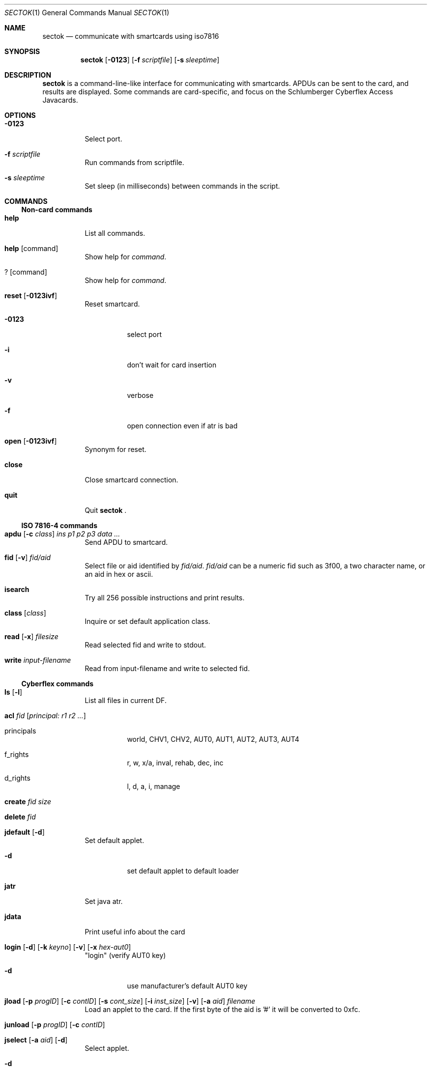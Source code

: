 .\"	$OpenBSD: sectok.1,v 1.3 2001/07/26 11:15:25 jakob Exp $
.\"
.\" Copyright (C) 2001, Jakob Schlyter. All rights reserved.
.\"
.\" Redistribution and use in source and binary forms, with or without
.\" modification, are permitted provided that the following conditions
.\" are met:
.\" 1. Redistributions of source code must retain the above copyright
.\"    notice, this list of conditions and the following disclaimer.
.\" 2. Redistributions in binary form must reproduce the above copyright
.\"    notice, this list of conditions and the following disclaimer in the
.\"    documentation and/or other materials provided with the distribution.
.\" 3. Neither the name of the project nor the names of its contributors
.\"    may be used to endorse or promote products derived from this software
.\"    without specific prior written permission.
.\"
.\" THIS SOFTWARE IS PROVIDED BY THE PROJECT AND CONTRIBUTORS ``AS IS'' AND
.\" ANY EXPRESS OR IMPLIED WARRANTIES, INCLUDING, BUT NOT LIMITED TO, THE
.\" IMPLIED WARRANTIES OF MERCHANTABILITY AND FITNESS FOR A PARTICULAR PURPOSE
.\" ARE DISCLAIMED.  IN NO EVENT SHALL THE PROJECT OR CONTRIBUTORS BE LIABLE
.\" FOR ANY DIRECT, INDIRECT, INCIDENTAL, SPECIAL, EXEMPLARY, OR CONSEQUENTIAL
.\" DAMAGES (INCLUDING, BUT NOT LIMITED TO, PROCUREMENT OF SUBSTITUTE GOODS
.\" OR SERVICES; LOSS OF USE, DATA, OR PROFITS; OR BUSINESS INTERRUPTION)
.\" HOWEVER CAUSED AND ON ANY THEORY OF LIABILITY, WHETHER IN CONTRACT, STRICT
.\" LIABILITY, OR TORT (INCLUDING NEGLIGENCE OR OTHERWISE) ARISING IN ANY WAY
.\" OUT OF THE USE OF THIS SOFTWARE, EVEN IF ADVISED OF THE POSSIBILITY OF
.\" SUCH DAMAGE.
.\"
.Dd July 17, 2001
.Dt SECTOK 1
.Os
.Sh NAME
.Nm sectok
.Nd communicate with smartcards using iso7816
.Sh SYNOPSIS
.Nm sectok
.Op Fl 0123
.Op Fl f Ar scriptfile
.Op Fl s Ar sleeptime
.Sh DESCRIPTION
.Nm
is a command-line-like interface for communicating with smartcards.
APDUs can be sent to the card, and results are displayed. Some
commands are card-specific, and focus on the Schlumberger Cyberflex
Access Javacards.
.Sh OPTIONS
.Bl -tag -width Ds
.It Fl 0123
Select port.
.Pp
.It Fl f Ar scriptfile
Run commands from scriptfile.
.Pp
.It Fl s Ar sleeptime
Set sleep (in milliseconds) between commands in the script.
.El
.Sh COMMANDS
.Ss Non-card commands
.Pp
.Bl -tag -width Ds
.It Xo
.Cm help
.Xc
List all commands.
.It Xo
.Cm help
.Op command
.Xc
Show help for
.Ar command .
.It Xo
.Cm ?
.Op command
.Xc
Show help for
.Ar command .
.It Xo
.Cm reset
.Op Fl 0123ivf
.Xc
Reset smartcard.
.Bl -tag -width Ds
.It Fl 0123
select port
.It Fl i
don't wait for card insertion
.It Fl v
verbose
.It Fl f
open connection even if atr is bad
.El
.It Xo
.Cm open
.Op Fl 0123ivf
.Xc
Synonym for reset.
.It Xo
.Cm close
.Xc
Close smartcard connection.
.It Xo
.Cm quit
.Xc
Quit
.Nm Li .
.El
.Ss ISO 7816-4 commands
.Pp
.Bl -tag -width Ds
.It Xo
.Cm apdu
.Op Fl c Ar class
.Ar "ins p1 p2 p3 data ..."
.Xc
Send APDU to smartcard.
.It Xo
.Cm fid
.Op Fl v
.Ar fid/aid
.Xc
Select file or aid identified by
.Ar fid/aid .
.Ar fid/aid
can be a numeric fid such as 3f00, a two character name, or an aid in hex or ascii.
.It Xo
.Cm isearch
.Xc
Try all 256 possible instructions and print results.
.It Xo
.Cm class
.Op Ar class
.Xc
Inquire or set default application class.
.It Xo
.Cm read
.Op Fl x
.Ar filesize
.Xc
Read selected fid and write to stdout.
.It Xo
.Cm write
.Ar input-filename
.Xc
Read from input-filename and write to selected fid.
.El
.Ss Cyberflex commands
.Pp
.Bl -tag -width Ds
.It Xo
.Cm ls
.Op Fl l
.Xc
List all files in current DF.
.It Xo
.Cm acl
.Ar fid
.Op Ar principal: "r1 r2 ..."
.Xc
.Bl -tag -width Ds
.It principals
world, CHV1, CHV2, AUT0, AUT1, AUT2, AUT3, AUT4
.It f_rights
r, w, x/a, inval, rehab, dec, inc
.It d_rights
l, d, a, i, manage
.El
.It Xo
.Cm create
.Ar fid
.Ar size
.Xc
.It Xo
.Cm delete
.Ar fid
.Xc
.It Xo
.Cm jdefault
.Op Fl d
.Xc
Set default applet.
.Bl -tag -width Ds
.It Fl d
set default applet to default loader
.El
.It Xo
.Cm jatr
.Xc
Set java atr.
.It Xo
.Cm jdata
.Xc
Print useful info about the card
.It Xo
.Cm login
.Op Fl d
.Op Fl k Ar keyno
.Op Fl v
.Op Fl x Ar hex-aut0
.Xc
"login" (verify AUT0 key)
.Bl -tag -width Ds
.It Fl d
use manufacturer's default AUT0 key
.El
.It Xo
.Cm jload
.Op Fl p Ar progID
.Op Fl c Ar contID
.Op Fl s Ar cont_size
.Op Fl i Ar inst_size
.Op Fl v
.Op Fl a Ar aid
.Ar filename
.Xc
Load an applet to the card.
If the first byte of the aid is '#' it will be converted to 0xfc.
.It Xo
.Cm junload
.Op Fl p Ar progID
.Op Fl c Ar contID
.Xc
.It Xo
.Cm jselect
.Op Fl a Ar aid
.Op Fl d
.Xc
Select applet.
.Bl -tag -width Ds
.It Fl d
select default loader
.El
.It Xo
.Cm setpass
.Op Fl d
.Op Fl x Ar hex-aut0
.Xc
.El
.Sh AUTHORS
.Nm
was written by Jim Rees and others at University of Michigan.
.Sh HISTORY
.Nm
first appeared in
.Ox 3.0 .
.Sh BUGS
Probably several.
